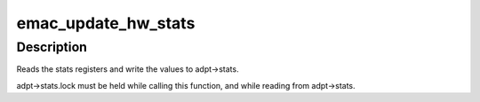 .. -*- coding: utf-8; mode: rst -*-
.. src-file: drivers/net/ethernet/qualcomm/emac/emac.c

.. _`emac_update_hw_stats`:

emac_update_hw_stats
====================

.. c:function:: void emac_update_hw_stats(struct emac_adapter *adpt)

    read the EMAC stat registers

    :param struct emac_adapter \*adpt:
        *undescribed*

.. _`emac_update_hw_stats.description`:

Description
-----------

Reads the stats registers and write the values to adpt->stats.

adpt->stats.lock must be held while calling this function,
and while reading from adpt->stats.

.. This file was automatic generated / don't edit.

